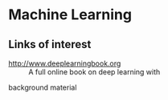* Machine Learning
** Links of interest
- http://www.deeplearningbook.org :: A full online book on deep learning with 
background material
